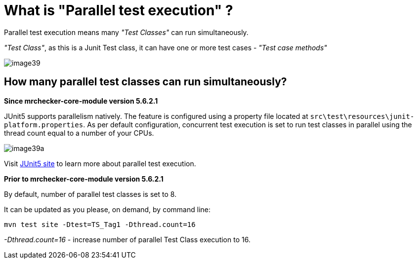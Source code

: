 = What is "Parallel test execution" ?

Parallel test execution means many _"Test Classes"_ can run simultaneously.

_"Test Class"_, as this is a Junit Test class, it can have one or more test cases - _"Test case methods"_

image::images/image39.png[]

== How many parallel test classes can run simultaneously?

*Since mrchecker-core-module version 5.6.2.1*

JUnit5 supports parallelism natively.
The feature is configured using a property file located at `src\test\resources\junit-platform.properties`.
As per default configuration, concurrent test execution is set to run test classes in parallel using the thread count equal to a number of your CPUs.

image::images/image39a.png[]

Visit https://junit.org/junit5/docs/snapshot/user-guide/#writing-tests-parallel-execution[JUnit5 site] to learn more about parallel test execution.

*Prior to mrchecker-core-module version 5.6.2.1*

By default, number of parallel test classes is set to 8.

It can be updated as you please, on demand, by command line:

    mvn test site -Dtest=TS_Tag1 -Dthread.count=16

_-Dthread.count=16_ - increase number of parallel Test Class execution to 16.
